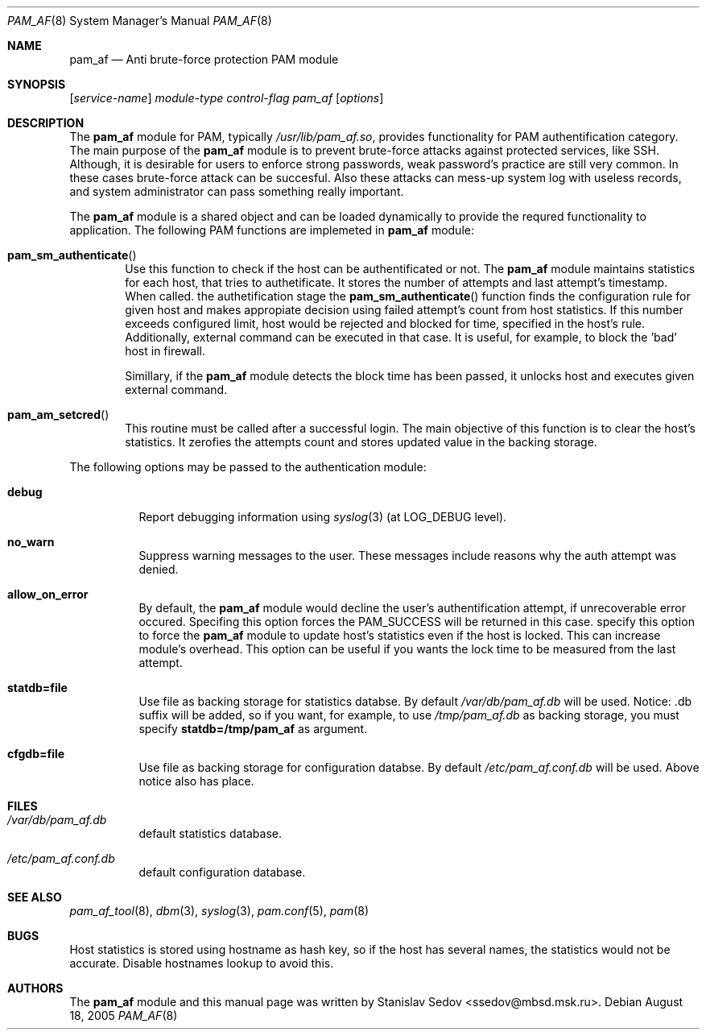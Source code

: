 .\" Copyright (c) 2005 Stanislav Sedov
.\" Copyright (c) 2005 MBSD labs
.\" Copyright (c) 2005 by 310.ru [Tridesyatoe], Moscow, Russian Federation
.\" All rights reserved.
.\"
.\" Redistribution and use in source and binary forms, with or without
.\" modification, are permitted provided that the following conditions
.\" are met:
.\" 1. Redistributions of source code must retain the above copyright
.\"    notice, this list of conditions and the following disclaimer.
.\" 2. Redistributions in binary form must reproduce the above copyright
.\"    notice, this list of conditions and the following disclaimer in the
.\"    documentation and/or other materials provided with the distribution.
.\"
.\" THIS SOFTWARE IS PROVIDED BY THE AUTHOR AND CONTRIBUTORS ``AS IS'' AND
.\" ANY EXPRESS OR IMPLIED WARRANTIES, INCLUDING, BUT NOT LIMITED TO, THE
.\" IMPLIED WARRANTIES OF MERCHANTABILITY AND FITNESS FOR A PARTICULAR PURPOSE
.\" ARE DISCLAIMED.  IN NO EVENT SHALL THE AUTHOR OR CONTRIBUTORS BE LIABLE
.\" FOR ANY DIRECT, INDIRECT, INCIDENTAL, SPECIAL, EXEMPLARY, OR CONSEQUENTIAL
.\" DAMAGES (INCLUDING, BUT NOT LIMITED TO, PROCUREMENT OF SUBSTITUTE GOODS
.\" OR SERVICES; LOSS OF USE, DATA, OR PROFITS; OR BUSINESS INTERRUPTION)
.\" HOWEVER CAUSED AND ON ANY THEORY OF LIABILITY, WHETHER IN CONTRACT, STRICT
.\" LIABILITY, OR TORT (INCLUDING NEGLIGENCE OR OTHERWISE) ARISING IN ANY WAY
.\" OUT OF THE USE OF THIS SOFTWARE, EVEN IF ADVISED OF THE POSSIBILITY OF
.\" SUCH DAMAGE.
.\"
.\" $Id: pam_af.8,v 1.2 2005/08/21 03:17:20 stas Exp $
.\"
.Dd August 18, 2005
.Dt PAM_AF 8
.Os
.Sh NAME
.Nm pam_af
.Nd Anti brute-force protection PAM module
.Sh SYNOPSIS
.Op Ar service-name
.Ar module-type
.Ar control-flag
.Pa pam_af
.Op Ar options
.Sh DESCRIPTION
The
.Nm
module for PAM, typically
.Pa /usr/lib/pam_af.so ,
provides functionality for PAM authentification category. The main purpose of
the
.Nm
module is to prevent brute-force attacks against protected services, like
SSH. Although, it is desirable for users to enforce strong passwords, weak
password's practice are still very common. In these cases brute-force attack
can be succesful. Also these attacks can mess-up system log with useless
records, and system administrator can pass something really important.
.Pp
The
.Nm
module is a shared object and can be loaded dynamically to provide the requred
functionality to application. The following PAM functions are implemeted in
.Nm
module:
.Bl -inset -offset indent
.It Fn pam_sm_authenticate
Use this function to check if the host can be authentificated or not. The
.Nm
module maintains statistics for each host, that tries to authetificate. It
stores the number of attempts and last attempt's timestamp. When called. the
authetification stage the
.Fn pam_sm_authenticate
function finds the configuration rule for given host and makes appropiate
decision using failed attempt's count from host statistics. If this
number exceeds configured limit, host would be rejected and blocked for time,
specified in the host's rule. Additionally, external command can be executed
in that case. It is useful, for example, to block the 'bad' host in
firewall.
.Pp
Simillary, if the
.Nm
module detects the block time has been passed, it unlocks host and executes
given external command.
.It Fn pam_am_setcred
This routine must be called after a successful login. The main objective of
this function is to clear the host's statistics. It zerofies the attempts count
and stores updated value in the backing storage.
.El
.Pp
The following options may be passed to the authentication module:
.Bl -tag -width indent
.It Cm debug
Report debugging information using
.Xr syslog 3
(at
.Dv LOG_DEBUG
level).
.It Cm no_warn
Suppress warning messages to the user. These messages include reasons why
the auth attempt was denied.
.It Cm allow_on_error
By default, the
.Nm
module would decline the user's authentification attempt, if unrecoverable
error occured. Specifing this option forces the PAM_SUCCESS will be returned
in this case.
.Im Cm update_locked
specify this option to force the
.Nm
module to update host's statistics even if the host is locked. This can
increase module's overhead. This option can be useful if you wants the lock
time to be measured from the last attempt.
.It Cm statdb=file
Use file as backing storage for statistics databse. By default
.Pa /var/db/pam_af.db
will be used. Notice: .db suffix will be added, so if you want,
for example, to use
.Pa /tmp/pam_af.db
as backing storage, you must specify
.Cm statdb=/tmp/pam_af
as argument.
.It Cm cfgdb=file
Use file as backing storage for configuration databse. By default
.Pa /etc/pam_af.conf.db
will be used. Above notice also has place.
.El
.Sh FILES
.Bl -tag -width indent
.It Pa /var/db/pam_af.db
default statistics database.
.It Pa /etc/pam_af.conf.db
default configuration database.
.El
.Sh SEE ALSO
.Xr pam_af_tool 8 ,
.Xr dbm 3 ,
.Xr syslog 3 ,
.Xr pam.conf 5 ,
.Xr pam 8
.Sh BUGS
Host statistics is stored using hostname as hash key, so if the host has
several names, the statistics would not be accurate. Disable hostnames lookup
to avoid this.
.Sh AUTHORS
The
.Nm
module and this manual page was written by
.An Stanislav Sedov Aq ssedov@mbsd.msk.ru .
